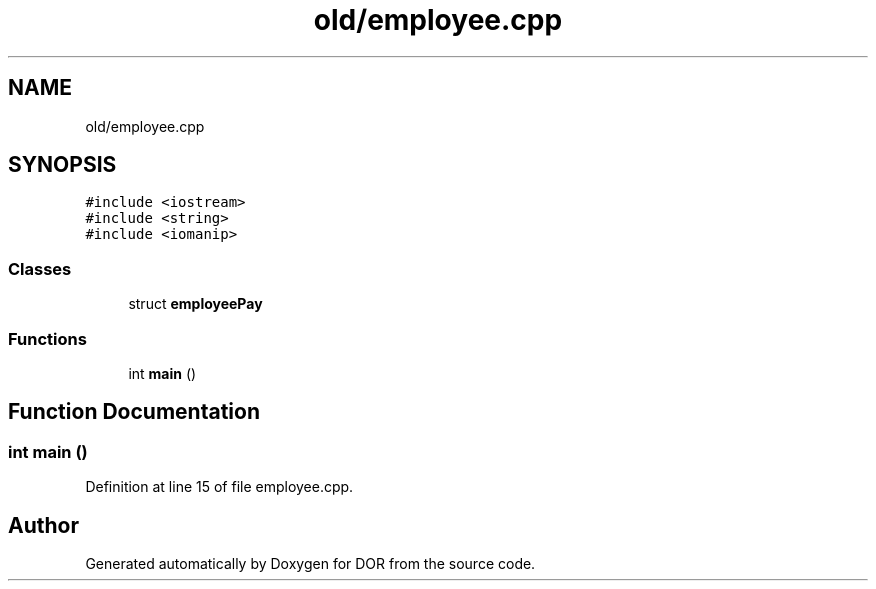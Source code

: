 .TH "old/employee.cpp" 3 "Wed Apr 8 2020" "DOR" \" -*- nroff -*-
.ad l
.nh
.SH NAME
old/employee.cpp
.SH SYNOPSIS
.br
.PP
\fC#include <iostream>\fP
.br
\fC#include <string>\fP
.br
\fC#include <iomanip>\fP
.br

.SS "Classes"

.in +1c
.ti -1c
.RI "struct \fBemployeePay\fP"
.br
.in -1c
.SS "Functions"

.in +1c
.ti -1c
.RI "int \fBmain\fP ()"
.br
.in -1c
.SH "Function Documentation"
.PP 
.SS "int main ()"

.PP
Definition at line 15 of file employee\&.cpp\&.
.SH "Author"
.PP 
Generated automatically by Doxygen for DOR from the source code\&.

